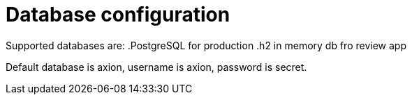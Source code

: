 = Database configuration

Supported databases are:
.PostgreSQL for production
.h2 in memory db fro review app

Default database is axion, username is axion, password is secret.

